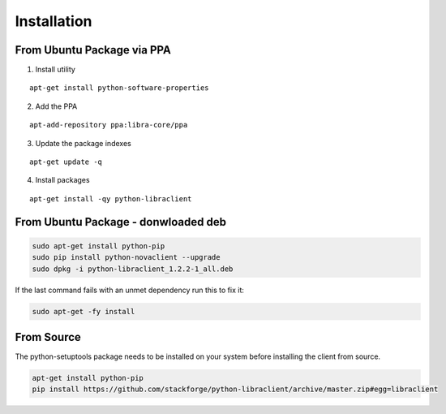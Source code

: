 Installation
============

From Ubuntu Package via PPA
---------------------------

1. Install utility

::

    apt-get install python-software-properties

2. Add the PPA

::

    apt-add-repository ppa:libra-core/ppa

3. Update the package indexes

::

    apt-get update -q

4. Install packages

::

    apt-get install -qy python-libraclient

From Ubuntu Package - donwloaded deb
------------------------------------

.. code-block:: bash

   sudo apt-get install python-pip
   sudo pip install python-novaclient --upgrade
   sudo dpkg -i python-libraclient_1.2.2-1_all.deb

If the last command fails with an unmet dependency run this to fix it:

.. code-block:: bash

   sudo apt-get -fy install


From Source
-----------

The python-setuptools package needs to be installed on your system before
installing the client from source.

.. code-block:: bash

    apt-get install python-pip
    pip install https://github.com/stackforge/python-libraclient/archive/master.zip#egg=libraclient